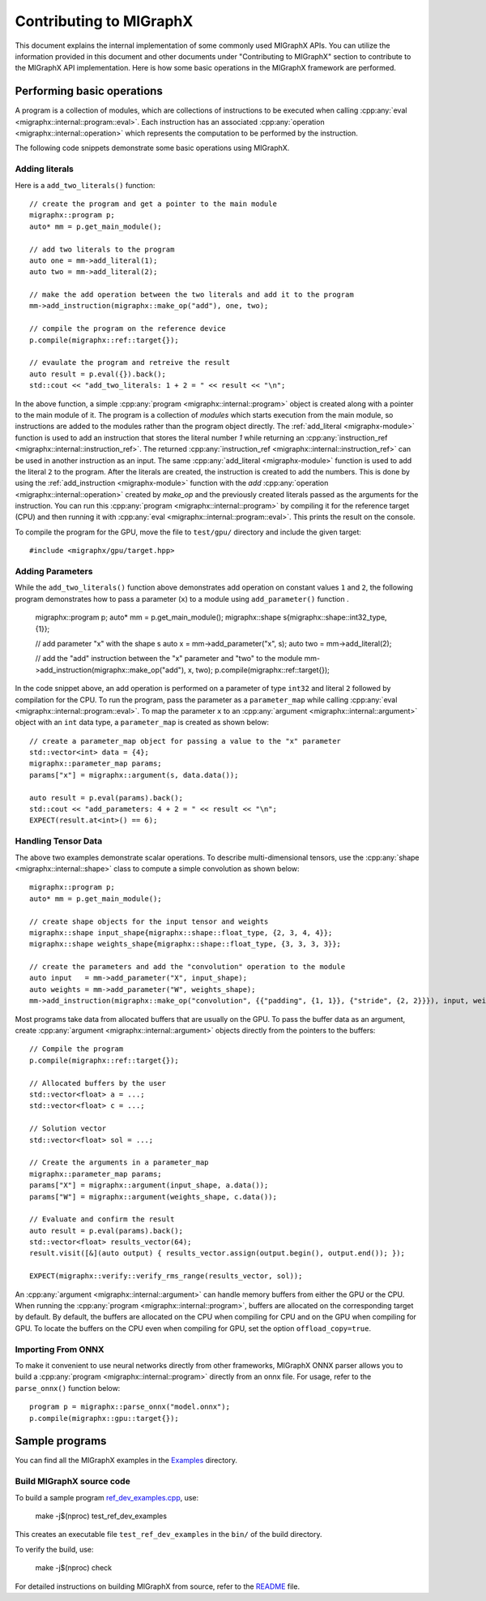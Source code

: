 .. meta::
   :description: MIGraphX provides an optimized execution engine for deep learning neural networks
   :keywords: MIGraphX, ROCm, library, API

.. _contributing-to-migraphx:

==========================
Contributing to MIGraphX
==========================

This document explains the internal implementation of some commonly used MIGraphX APIs. You can utilize the information provided in this document and other documents under "Contributing to MIGraphX" section to contribute to the MIGraphX API implementation.
Here is how some basic operations in the MIGraphX framework are performed.

Performing basic operations
----------------------------

A program is a collection of modules, which are collections of instructions to be executed when calling :cpp:any:`eval <migraphx::internal::program::eval>`.
Each instruction has an associated :cpp:any:`operation <migraphx::internal::operation>` which represents the computation to be performed by the instruction.

The following code snippets demonstrate some basic operations using MIGraphX.

Adding literals
******************

Here is a ``add_two_literals()`` function::

    // create the program and get a pointer to the main module
    migraphx::program p;
    auto* mm = p.get_main_module();

    // add two literals to the program
    auto one = mm->add_literal(1);
    auto two = mm->add_literal(2);

    // make the add operation between the two literals and add it to the program
    mm->add_instruction(migraphx::make_op("add"), one, two);

    // compile the program on the reference device
    p.compile(migraphx::ref::target{});

    // evaulate the program and retreive the result
    auto result = p.eval({}).back();
    std::cout << "add_two_literals: 1 + 2 = " << result << "\n";

In the above function, a simple :cpp:any:`program <migraphx::internal::program>` object is created along with a pointer to the main module of it.
The program is a collection of `modules` which starts execution from the main module, so instructions are added to the modules rather than the program object directly.
The :ref:`add_literal <migraphx-module>` function is used to add an instruction that stores the literal number `1` while returning an :cpp:any:`instruction_ref <migraphx::internal::instruction_ref>`.
The returned :cpp:any:`instruction_ref <migraphx::internal::instruction_ref>` can be used in another instruction as an input.
The same :cpp:any:`add_literal <migraphx-module>` function is used to add the literal ``2`` to the program.
After the literals are created, the instruction is created to add the numbers. This is done by using the :ref:`add_instruction <migraphx-module>` function with the `add` :cpp:any:`operation <migraphx::internal::operation>` created by `make_op` and the previously created literals passed as the arguments for the instruction.
You can run this :cpp:any:`program <migraphx::internal::program>` by compiling it for the reference target (CPU) and then running it with :cpp:any:`eval <migraphx::internal::program::eval>`. This prints the result on the console.

To compile the program for the GPU, move the file to ``test/gpu/`` directory and include the given target::

    #include <migraphx/gpu/target.hpp>

Adding Parameters
*******************

While the ``add_two_literals()`` function above demonstrates add operation on constant values ``1`` and ``2``,
the following program demonstrates how to pass a parameter (``x``) to a module using ``add_parameter()`` function .

    migraphx::program p;
    auto* mm = p.get_main_module();
    migraphx::shape s{migraphx::shape::int32_type, {1}};

    // add parameter "x" with the shape s
    auto x   = mm->add_parameter("x", s);
    auto two = mm->add_literal(2);

    // add the "add" instruction between the "x" parameter and "two" to the module
    mm->add_instruction(migraphx::make_op("add"), x, two);
    p.compile(migraphx::ref::target{});

In the code snippet above, an add operation is performed on a parameter of type ``int32`` and literal ``2`` followed by compilation for the CPU.
To run the program, pass the parameter as a ``parameter_map`` while calling :cpp:any:`eval <migraphx::internal::program::eval>`.
To map the parameter ``x`` to an :cpp:any:`argument <migraphx::internal::argument>` object with an ``int`` data type, a ``parameter_map`` is created as shown below::

    // create a parameter_map object for passing a value to the "x" parameter
    std::vector<int> data = {4};
    migraphx::parameter_map params;
    params["x"] = migraphx::argument(s, data.data());

    auto result = p.eval(params).back();
    std::cout << "add_parameters: 4 + 2 = " << result << "\n";
    EXPECT(result.at<int>() == 6);

Handling Tensor Data
**********************

The above two examples demonstrate scalar operations. To describe multi-dimensional tensors, use the :cpp:any:`shape <migraphx::internal::shape>` class to compute a simple convolution as shown below::

    migraphx::program p;
    auto* mm = p.get_main_module();

    // create shape objects for the input tensor and weights
    migraphx::shape input_shape{migraphx::shape::float_type, {2, 3, 4, 4}};
    migraphx::shape weights_shape{migraphx::shape::float_type, {3, 3, 3, 3}};

    // create the parameters and add the "convolution" operation to the module
    auto input   = mm->add_parameter("X", input_shape);
    auto weights = mm->add_parameter("W", weights_shape);
    mm->add_instruction(migraphx::make_op("convolution", {{"padding", {1, 1}}, {"stride", {2, 2}}}), input, weights);

Most programs take data from allocated buffers that are usually on the GPU. To pass the buffer data as an argument, create :cpp:any:`argument <migraphx::internal::argument>` objects directly from the pointers to the buffers::

    // Compile the program
    p.compile(migraphx::ref::target{});

    // Allocated buffers by the user
    std::vector<float> a = ...;
    std::vector<float> c = ...;

    // Solution vector
    std::vector<float> sol = ...;

    // Create the arguments in a parameter_map
    migraphx::parameter_map params;
    params["X"] = migraphx::argument(input_shape, a.data());
    params["W"] = migraphx::argument(weights_shape, c.data());

    // Evaluate and confirm the result
    auto result = p.eval(params).back();
    std::vector<float> results_vector(64);
    result.visit([&](auto output) { results_vector.assign(output.begin(), output.end()); });

    EXPECT(migraphx::verify::verify_rms_range(results_vector, sol));

An :cpp:any:`argument <migraphx::internal::argument>` can handle memory buffers from either the GPU or the CPU.
When running the :cpp:any:`program <migraphx::internal::program>`, buffers are allocated on the corresponding target by default.
By default, the buffers are allocated on the CPU when compiling for CPU and on the GPU when compiling for GPU.
To locate the buffers on the CPU even when compiling for GPU, set the option ``offload_copy=true``.

Importing From ONNX
**********************

To make it convenient to use neural networks directly from other frameworks, MIGraphX ONNX parser allows you to build a :cpp:any:`program <migraphx::internal::program>` directly from an onnx file.
For usage, refer to the ``parse_onnx()`` function below::

    program p = migraphx::parse_onnx("model.onnx");
    p.compile(migraphx::gpu::target{});

Sample programs
-----------------

You can find all the MIGraphX examples in the `Examples <https://github.com/ROCmSoftwarePlatform/AMDMIGraphX/tree/develop/examples/migraphx>`_ directory.

Build MIGraphX source code
****************************

To build a sample program `ref_dev_examples.cpp <https://github.com/ROCm/AMDMIGraphX/blob/develop/test/ref_dev_examples.cpp>`_, use:

    make -j$(nproc) test_ref_dev_examples

This creates an executable file ``test_ref_dev_examples`` in the ``bin/`` of the build directory.

To verify the build, use:

    make -j$(nproc) check

For detailed instructions on building MIGraphX from source, refer to the `README <https://github.com/ROCm/AMDMIGraphX#readme>`_ file.
